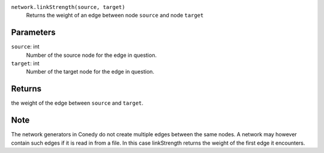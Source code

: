 ``network.linkStrength(source, target)``
   Returns the weight of an edge between node ``source`` and node ``target``

 
Parameters
----------
``source``: int
   Number of the source node for the edge in question.
``target``: int
   Number of the target node for the edge in question.


Returns
-------
the weight of the edge between ``source`` and ``target``.


Note
----
The network generators in Conedy do not create multiple edges between the same nodes. A network may however contain such edges if it is read in from a file. In this case linkStrength returns the weight of the first edge it encounters.



